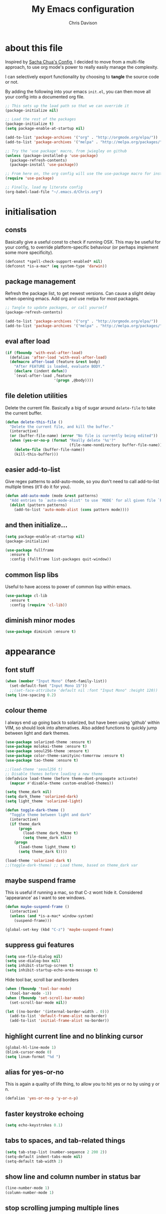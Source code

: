 #+TITLE: My Emacs configuration
#+AUTHOR: Chris Davison
#+EMAIL: c.jr.davison@gmail.com
#+OPTIONS: :results output silent

* about this file
Inspired by [[http://pages.sachachua.com/.emacs.d/Sacha.html#unnumbered-3][Sacha Chua's Config]], I decided to move from a multi-file approach, to use org mode's power to really easily manage the complexity.

I can selectively export functionality by choosing to *tangle* the source code or not.

By adding the following into your emacs =init.el=, you can then move all your config into a documented org file.

#+BEGIN_SRC emacs-lisp  :tangle no
  ;; This sets up the load path so that we can override it
  (package-initialize nil)

  ;; Load the rest of the packages
  (package-initialize t)
  (setq package-enable-at-startup nil)

  (add-to-list 'package-archives '("org" . "http://orgmode.org/elpa/"))
  (add-to-list 'package-archives '("melpa" . "http://melpa.org/packages/"))

  ;; Try the 'use package' macro, from jwiegley on github
  (unless (package-installed-p 'use-package)
    (package-refresh-contents)
    (package-install 'use-package))

  ;; From here on, the org config will use the use-package macro for installing and configuring packages
  (require 'use-package)

  ;; Finally, load my literate config
  (org-babel-load-file "~/.emacs.d/Chris.org")
#+end_src

* initialisation
** consts
Basically give a useful const to check if running OSX.  This may be useful for your config, to override platform-specific behaviour (or perhaps implement some more specificity).
#+BEGIN_SRC emacs-lisp
  (defconst *spell-check-support-enabled* nil)
  (defconst *is-a-mac* (eq system-type 'darwin))
#+END_SRC

** package management
Refresh the package list, to get newest versions.  Can cause a slight delay when opening emacs.
Add org and use melpa for most packages.

#+BEGIN_SRC emacs-lisp :tangle no
  ;; Tangle to update packages, or call yourself
  (package-refresh-contents)
#+END_SRC

#+BEGIN_SRC emacs-lisp
  (add-to-list 'package-archives '("org" . "http://orgmode.org/elpa/"))
  (add-to-list 'package-archives '("melpa" . "http://melpa.org/packages/"))
#+END_SRC

** eval after load
#+BEGIN_SRC emacs-lisp
(if (fboundp 'with-eval-after-load)
  (defalias 'after-load 'with-eval-after-load)
  (defmacro after-load (feature &rest body)
    "After FEATURE is loaded, evaluate BODY."
    (declare (indent defun))
    `(eval-after-load ,feature
                      '(progn ,@body))))
#+END_SRC

** file deletion utilities
Delete the current file.  Basically a big of sugar around =delete-file= to take the current buffer.
#+BEGIN_SRC emacs-lisp
(defun delete-this-file ()
  "Delete the current file, and kill the buffer."
  (interactive)
  (or (buffer-file-name) (error "No file is currently being edited"))
  (when (yes-or-no-p (format "Really delete '%s'?"
                             (file-name-nondirectory buffer-file-name)))
    (delete-file (buffer-file-name))
    (kill-this-buffer)))
#+END_SRC

** easier add-to-list
   Give regex patterns to add-auto-mode, so you don't need to call add-to-list multiple times (it'll do it for you).
   #+BEGIN_SRC emacs-lisp
(defun add-auto-mode (mode &rest patterns)
  "Add entries to `auto-mode-alist' to use `MODE' for all given file `PATTERNS'."
  (dolist (pattern patterns)
    (add-to-list 'auto-mode-alist (cons pattern mode))))
   #+END_SRC
   
** and then initialize...
#+BEGIN_SRC emacs-lisp
(setq package-enable-at-startup nil)
(package-initialize)

(use-package fullframe
  :ensure t
  :config (fullframe list-packages quit-window))
#+END_SRC

** common lisp libs
Useful to have access to power of common lisp within emacs.
#+BEGIN_SRC emacs-lisp
(use-package cl-lib
  :ensure t
  :config (require 'cl-lib))
#+END_SRC

** diminish minor modes
#+BEGIN_SRC emacs-lisp :tangle no
(use-package diminish :ensure t)
#+END_SRC

* appearance
** font stuff
   #+BEGIN_SRC emacs-lisp
(when (member "Input Mono" (font-family-list))
  (set-default-font "Input Mono 15"))
  ;;(set-face-attribute 'default nil :font "Input Mono" :height 120))
(setq line-spacing 0.2)
   #+END_SRC
   
** colour theme 
   I always end up going back to solarized, but have been using 'github' within VIM, so should look into alternatives.  Also added functions to quickly jump between light and dark themes.
   #+BEGIN_SRC emacs-lisp
     (use-package solarized-theme :ensure t)
     (use-package molokai-theme :ensure t)
     (use-package seoul256-theme :ensure t)
     (use-package color-theme-sanityinc-tomorrow :ensure t)
     (use-package tao-theme :ensure t)
   #+END_SRC

   #+BEGIN_SRC emacs-lisp
     ;;(load-theme 'seoul256 t)
     ;; Disable themes before loading a new theme
     (defadvice load-theme (before theme-dont-propagate activate)
       (mapcar #'disable-theme custom-enabled-themes))

     (setq theme_dark nil)
     (setq dark_theme 'solarized-dark)
     (setq light_theme 'solarized-light)

     (defun toggle-dark-theme ()
       "Toggle theme between light and dark"
       (interactive)
       (if theme_dark
           (progn
             (load-theme dark_theme t)
             (setq theme_dark nil))
         (progn
           (load-theme light_theme t)
           (setq theme_dark t)))) 

     (load-theme 'solarized-dark t)
     ;;(toggle-dark-theme) ;; Load theme, based on theme_dark var
   #+END_SRC
   
** *maybe* suspend frame
   This is useful if running a mac, so that C-z wont hide it.  Considered 'appearance' as I want to see windows.
   #+BEGIN_SRC emacs-lisp
(defun maybe-suspend-frame ()
  (interactive)
  (unless (and *is-a-mac* window-system)
    (suspend-frame)))

(global-set-key (kbd "C-z") 'maybe-suspend-frame)
   #+END_SRC
   
** suppress gui features
   #+BEGIN_SRC emacs-lisp
  (setq use-file-dialog nil)
  (setq use-dialog-box nil)
  (setq inhibit-startup-screen t)
  (setq inhibit-startup-echo-area-message t)
   #+END_SRC
   
   Hide tool bar,  scroll bar and borders
   #+BEGIN_SRC emacs-lisp
(when (fboundp 'tool-bar-mode)
  (tool-bar-mode -1))
(when (fboundp 'set-scroll-bar-mode)
  (set-scroll-bar-mode nil))

(let ((no-border '(internal-border-width . 0)))
  (add-to-list 'default-frame-alist no-border)
  (add-to-list 'initial-frame-alist no-border))
   #+END_SRC
   
** highlight current line and no blinking cursor
   #+BEGIN_SRC emacs-lisp
     (global-hl-line-mode 1)
     (blink-cursor-mode 0)
     (setq linum-format "%d ")
   #+END_SRC
   
** alias for yes-or-no
   This is again a quality of life thing, to allow you to hit yes or
   no by using y or n.

   #+BEGIN_SRC emacs-lisp
(defalias 'yes-or-no-p 'y-or-n-p)
   #+END_SRC
   
** faster keystroke echoing
   #+BEGIN_SRC emacs-lisp
(setq echo-keystrokes 0.1)
   #+END_SRC
   
** tabs to spaces, and tab-related things
   #+BEGIN_SRC emacs-lisp
(setq tab-stop-list (number-sequence 2 200 2))
(setq-default indent-tabs-mode nil)
(setq-default tab-width 2)
   #+END_SRC
   
** show line and column number in status bar
   #+BEGIN_SRC emacs-lisp
(line-number-mode 1)
(column-number-mode 1)
   #+END_SRC
   
** stop scrolling jumping multiple lines
   #+BEGIN_SRC emacs-lisp
  (setq scroll-step           1
        scroll-conservatively 10000)
   #+END_SRC
   
** scratch buffer - initial message
   #+BEGIN_SRC emacs-lisp
  (setq-default initial-scratch-message ";; Scratch pad\n\n")
   #+END_SRC
   
** font-locking
   Replace any occurrence of 'lambda' with the actual symbol.
   #+BEGIN_SRC emacs-lisp 
  (global-prettify-symbols-mode +1)
   #+END_SRC
   
* vim
Being a VIM user...Emacs' keybindings are quite nasty.  As such, I try to make this editing experience as close to the VIM experience as possible, while allowing for the nicety of Emacs.  Key-chord is pretty nice to keep my key presses down.

#+BEGIN_SRC emacs-lisp
  (use-package evil
    :ensure t
    :config (evil-mode 1))

  (use-package evil-surround
    :ensure t
    :config (global-evil-surround-mode))


  (use-package evil-leader 
    :ensure t 
    :config (global-evil-leader-mode))

  (use-package key-chord
    :ensure t
    :config (key-chord-mode 1))

  (define-key evil-normal-state-map (kbd "C-h") 'evil-window-left)
  (define-key evil-normal-state-map (kbd "C-j") 'evil-window-down)
  (define-key evil-normal-state-map (kbd "C-k") 'evil-window-up)
  (define-key evil-normal-state-map (kbd "C-l") 'evil-window-right)

  (define-key evil-normal-state-map (kbd ";") 'evil-ex)

  (key-chord-define-global "jk" 'evil-normal-state)
  (key-chord-define-global "gc" 'comment-or-uncomment-region)

  ;; Some of these functions are only pulled in later
  ;; But VIM is added early incase customisation breaks.
  (evil-leader/set-key
    "w" 'save-buffer
    "f" 'helm-find-files
    "h" 'helm-mini
    "o" 'helm-occur
    "s" 'helm-swoop
    "i" 'helm-imenu
    "j" 'jump-to-register
    "k" 'kill-buffer)

#+END_SRC

* history, backups, session and undo
Disk space is plentiful.  Keep backups and history.  Also, move the
backups to the appropriate dir, so the backup files =.*~= don't
clutter.

#+begin_src emacs-lisp
  (setq backup-directory-alist '(("." . "~/.emacs.d/backups")))
  (setq delete-old-versions -1)
  (setq version-control t)
  (setq vc-make-backup-files t)
  (setq auto-save-file-name-transforms 
        '((".*" "~/.emacs.d/auto-save-list/" t)))

  (setq savehist-file "~/.emacs.d/savehist")
  (savehist-mode 1)
  (setq history-length t)
  (setq history-delete-duplicates t)
  (setq savehist-save-minibuffer-history 1)
  (setq savehist-additional-variables
        '(kill-ring
          search-ring
          regexp-search-ring))

  ;; Counting 'recent files' as part of history
  (use-package recentf
    :ensure t
    :config (recentf-mode))
  (setq recentf-max-saved-items 200)
  (setq recentf-max-menu-items 15)
  (recentf-mode)

  ;; Always save the desktop, the current workspace config
  (setq desktop-path (list user-emacs-directory)
        desktop-auto-save-timeout 600)
  (desktop-save-mode 1)

  ;; Reload when file changed on disk
  (global-auto-revert-mode t)
#+end_src

** recent files

#+begin_src emacs-lisp
(require 'recentf)
(setq recentf-max-saved-items 200
      recentf-max-menu-items 15)
(recentf-mode)
#+end_src

** undo tree  - visualize your undos and branches

People often struggle with the Emacs undo model, where there's really no concept of "redo" - you simply undo the undo.

This lets you use =C-x u= (=undo-tree-visualize=) to visually walk through the changes you've made, undo back to a certain point (or redo), and go down different branches.

#+begin_src emacs-lisp
  (use-package undo-tree
    :diminish undo-tree-mode
    :config 
    (global-undo-tree-mode)
    (setq undo-tree-visualizer-timestamps nil)
    (setq undo-tree-visualizer-diff t))
#+end_src
* text editing
** parentheses
Show matching parens.  Use paredit to make shifting parens easier, and
colourise parens using rainbow delimeters to increase visual clarity.

#+BEGIN_SRC emacs-lisp :tangle no
  (use-package paredit
    :ensure t
    :init (show-paren-mode t))

  (use-package rainbow-delimiters
    :ensure t
    :config (add-hook 'prog-mode-hook 'rainbow-delimiters-mode))
#+END_SRC

#+BEGIN_SRC emacs-lisp
  (show-paren-mode 1)
  (use-package smartparens
    :ensure t
    :config 
    (require 'smartparens-config)
    (add-hook 'prog-mode-hook #'smartparens-strict-mode)
    (key-chord-define-global ">)" 'sp-forward-slurp-sexp)
    (key-chord-define-global ">(" 'sp-forward-barf-sexp)
    (key-chord-define-global "<)" 'sp-backward-slurp-sexp)
    (key-chord-define-global "<(" 'sp-backward-barf-sexp))

  (use-package evil-smartparens
    :ensure t
    :diminish evil-smartparens-mode
    :config
    (add-hook 'smartparens-mode #'evil-smartparens)
    (add-hook 'smartparens-strict-mode #'evil-smartparens))
#+END_SRC

** clean up spaces
#+BEGIN_SRC emacs-lisp
(global-set-key (kbd "C-SPC") 'cycle-spacing)
#+END_SRC
** expand region
#+BEGIN_SRC emacs-lisp
(use-package expand-region
:ensure t
:bind ("C-=" . er/expand-region))
#+END_SRC
** word wrapping and truncation
Couldn't get this working directly...so functionalise it

#+BEGIN_SRC emacs-lisp
  (defun trunc-wrap()
    "Turn on truncation and word wrapping"
    (interactive)
    (if truncate-lines 
        (progn
          (setq truncate-lines nil)
          (setq word-wrap t)
          (message "Truncation and word wrap enabled"))
      (progn 
        (setq truncate-lines t)
        (setq word-wrap nil)
        (message "Truncation and word wrap disabled"))))

  (key-chord-define-global "tw" 'trunc-wrap)
  (setq truncate-lines t)
  (setq word-wrap t)
#+END_SRC

** aggressive indentation
#+BEGIN_SRC emacs-lisp
  (use-package aggressive-indent
    :ensure t
    :config (global-aggressive-indent-mode))
#+END_SRC

** indent after newline
#+BEGIN_SRC emacs-lisp
  (global-set-key (kbd "RET") 'newline-and-indent)
  (defun sanityinc/newline-at-end-of-line ()
    "Move to end of line, enter a newline, and reindent."
    (interactive)
    (move-end-of-line 1)
    (newline-and-indent))
#+END_SRC

* search && navigation
From [[http://www.masteringemacs.org/articles/2011/03/25/working-multiple-files-dired/][HERE]]

** Generally improve dired appearance
#+begin_src emacs-lisp 

  (use-package dired+
    :config (setq find-ls-option '("-print0 | xargs -0 ls -ld" . "-ld")))

  (use-package find-dired
    :ensure dired+
    :config
    (setq find-ls-option '("-print0 | xargs -0 ls -ld" . "-ld"))
    (setq dired-omit-files "^\\.[^.]\\|\\.pdf$\\|\\.tex$") 
    (diredp-toggle-find-file-reuse-dir 1)) 
#+END_SRC

Hide files beginning with .[not a dot]
#+BEGIN_SRC emacs-lisp
  (setq dired-omit-mode t)
  (setq dired-omit-files "^\\.?#\\|^\\.$\\|^\\.\\.$\\|^\\.\\|^__.*$")
#+END_SRC

** Rough version of TPope's vinegar
#+BEGIN_SRC emacs-lisp
  (defun cd/vinegar ()
    (interactive)
    (dired "."))

  (global-set-key (kbd "C-c C--") 'cd/vinegar)
#+END_SRC

#+RESULTS:
: cd/vinegar

** Show current and total matches while searching
#+BEGIN_SRC emacs-lisp
  ;; Show current and total matches while searching
  (use-package anzu
    :ensure t
    :diminish anzu-mode
    :bind (([remap query-replace-regexp] . anzu-query-replace-regexp)
           ([remap query-replace] . anzu-query-replace))
    :config (global-anzu-mode t))

  ;; DEL during isearch should edit the search string, not jump back to the previous result
  (define-key isearch-mode-map [remap isearch-delete-char] 'isearch-del-char)

  ;; ace-mode is fantastic.  It's a hybrid of ace-jump and isearch
  ;; Hybrid of isearch and ace-jump.  Type a single character in search and words beginning with that will highlight.  Press the highlighted letter to jump to that occurence
  (use-package ace-isearch
    :ensure t
    :config (global-ace-isearch-mode 1))

  ;; smartscan (Vim *)
  ;; From https://github.com/itsjeyd/emacs-config/blob/emacs24/init.el
  ;; This basically allows you to do something similar to VIM *...i.e. it'll jump forward or backward to the next occurence of the symbol under the cursor.
  ;; Bound to =M-n= and =M-b= by default, I think.
  (use-package smartscan
    :ensure t
    :config (global-smartscan-mode t))
#+end_src

** Prompt with a hud when switching to a window in a multi-pane display
#+BEGIN_SRC emacs-lisp
;; Prompt with a hud when switching windows, if more than 2 windows
  (use-package switch-window
    :ensure t
    :config (setq switch-window-shortcut-style 'alphabet)
    :bind ("C-x o" . switch-window))
#+END_SRC

** Interactively modify the buffer list
#+BEGIN_SRC emacs-lisp
;; Interactively modify buffer list
  (use-package fullframe :ensure t)
  (after-load 'buffer
    (fullframe ibuffer ibuffer-quit))

  (use-package ibuffer-vc :ensure t)

  (defun ibuffer-set-up-preferred-filters ()
    (ibuffer-vc-set-filter-groups-by-vc-root)
    (unless (eq ibuffer-sorting-mode 'filename/process)
      (ibuffer-do-sort-by-filename/process)))

  (add-hook 'ibuffer-hook 'ibuffer-set-up-preferred-filters)

  (after-load 'ibuffer
    ;; Use human readable Size column instead of original one
    (define-ibuffer-column size-h
      (:name "Size" :inline t)
      (cond
       ((> (buffer-size) 1000000) (format "%7.1fM" (/ (buffer-size) 1000000.0)))
       ((> (buffer-size) 1000) (format "%7.1fk" (/ (buffer-size) 1000.0)))
       (t (format "%8d" (buffer-size))))))


  ;; Explicitly require ibuffer-vc to get its column definitions, which
  ;; can't be autoloaded
  (after-load 'ibuffer
    (require 'ibuffer-vc))

  ;; Modify the default ibuffer-formats (toggle with `)
  (setq ibuffer-formats
        '((mark modified read-only vc-status-mini " "
                (name 18 18 :left :elide) " "
                (size-h 9 -1 :right) " "
                (mode 16 16 :left :elide) " "
                filename-and-process)
          (mark modified read-only vc-status-mini " "
                (name 18 18 :left :elide) " "
                (size-h 9 -1 :right) " "
                (mode 16 16 :left :elide) " "
                (vc-status 16 16 :left) " "
                filename-and-process)))

  (setq ibuffer-filter-group-name-face 'font-lock-doc-face)

  (global-set-key (kbd "C-x C-b") 'ibuffer)

#+END_SRC

** Code folding
#+BEGIN_SRC emacs-lisp
(use-package fold-dwim :ensure t)
(use-package fold-dwim-org :ensure t)

(add-hook 'prog-mode-hook #'hs-minor-mode)
(add-hook 'prog-mode-hook #'fold-dwim-org/minor-mode)
#+END_SRC

* prog languages
** quick configs
  Re-writing this to only use use-package, as it clears it up fairly well
  
#+BEGIN_SRC emacs-lisp
(use-package cider :ensure t)

#+END_SRC

#+BEGIN_SRC emacs-lisp
  (use-package flycheck :ensure t)
  (add-hook 'after-init-hook #'global-flycheck-mode)
  (setq-default flycheck-disabled-checkers
                (append flycheck-disabled-checkers
                        '(javascript-jshint)))

  (flycheck-add-mode 'javascript-eslint 'web-mode)

  (setq-default flycheck-temp-prefix ".flycheck")
  (setq-default flycheck-disabled-checkers
                (append flycheck-disabled-checkers
                        '(json-jsonlist)))

  ;; not sure if add-auto-mode works like the setq...so leaving for now
  (use-package markdown-mode
    :ensure t
    :config (add-auto-mode 'markdown-mode "\\.\\(md\\|markdown\\)\\'"))

  (use-package csv-mode
    :ensure csv-nav
    :mode ("\\.[Cc][Ss][Vv]\\'" . csv-mode)
    :config (setq csv-separators '("," ";" "|" " ")))

  ;; Lua
  (use-package lua-mode
    :ensure t)

  ;; Emmet is fantastic for quickly outlining HTML
  (use-package emmet-mode
    :ensure t
    :config 
    (add-hook 'sgml-mode-hook 'emmet-mode)
    (add-hook 'css-mode-hook 'emmet-mode)
    (setq emmet-move-cursor-between-quotes t))

  (use-package haml-mode :ensure t)
  (use-package sass-mode :ensure t)
  (use-package scss-mode
    :ensure t
    :config (setq-default scss-compile-at-save t))

  (use-package js2-mode :ensure t)
  (use-package json-mode :ensure t)
  (use-package coffee-mode :ensure t)
  (use-package nodejs-repl :ensure t)
  (use-package js-comint
    :ensure t
    :config
    (setq inferior-js-program-command "node")
    (add-hook 'js3-mode-hook
              '(lambda ()
                 (local-set-key "\C-x\C-e" 'js-send-last-sexp)
                 (local-set-key "\C-\M-x" 'js-send-last-sexp-and-go)
                 (local-set-key "\C-cb" 'js-send-buffer)
                 (local-set-key "\C-c\C-b" 'js-send-buffer-and-go)
                 (local-set-key "\C-cl" 'js-load-file-and-go))))

  (setq inferior-js-mode-hook
        (lambda ()
          (ansi-color-for-comint-mode-on) ;; We like nice colors
          (add-to-list ;; Deal with some prompt nonsense
           'comint-preoutput-filter-functions
           (lambda (output)
             (replace-regexp-in-string "\033\\[[0-9]+[GK]" "" output)))))

  (defun my-web-mode-hook ()
    "Hooks for Web mode.  Adjust indents"
    (setq web-mode-markup-indent-offset 2)
    (setq web-mode-css-indent-offset 2)
    (setq web-mode-code-indent-offset 2))
  (add-hook 'web-mode-hook 'my-web-mode-hook)

  (defadvice web-mode-highlight-part (around tweak-jsx activate)
    (if (equal web-mode-conten-type "jsx")
        (let ((web-mode-enable-part-face nil))
          ad-do-it)
      ad-do-it))

  ;; Colourize CSS literals
  (use-package rainbow-mode
    :ensure t
    :config 
    (add-hook 'css-mode-hook 'rainbow-mode)
    (add-hook 'html-mode-hook 'rainbow-mode)
    (add-hook 'sass-mode-hook 'rainbow-mode))

  ;; Go
  (use-package go-mode
    :config (add-hook 'before-save-hook 'gofmt-before-save))

  ;; Rust
  (use-package rust-mode :ensure t)
  (use-package flymake-rust)
  (use-package flycheck-rust)

  (use-package company
    :ensure t
    :diminish company-mode
    :config (setq company-tooltip-align-annotations t)
    :bind (("TAB" . company-indent-or-complete-common)))

  (use-package cargo :ensure t)

  ;; (use-package racer
  ;;   :ensure t
  ;;   :config
  ;;   (setq racer-cmd "/Users/davison/prog/z__NOT_MINE/racer/target/release/racer")
  ;;   (setq racer-rust-src-path "/Users/davison/prog/z__NOT_MINE/rust_1.3_src/src/")
  ;;   (add-hook 'rust-mode-hook #'racer-mode)
  ;;   (add-hook 'racer-mode-hook #'eldoc-mode)
  ;;   (add-hook 'rust-mode-hook #'cargo-minor-mode)
  ;;   (add-hook 'racer-mode-hook #'company-mode))

  ;; Python
  (use-package virtualenvwrapper
    :ensure t
    :config
    (venv-initialize-interactive-shells) 
    (venv-initialize-eshell)
    (setq venv-location "/Users/davison/Envs/")
    (add-hook 'python-mode-hook (lambda () (venv-workon "num"))))

  (use-package ob-ipython
    :ensure t)

  ;;(diminish 'auto-complete-mode)
  (diminish 'hs-minor-mode)
  (diminish 'smartparens-mode)
  ;;(diminish 'smartparens-strict-mode)
   #+END_SRC

#+RESULTS:
|   |

** latex
#+BEGIN_SRC emacs-lisp :tangle no
;; General config
  (require-package 'auctex)
  (setq TeX-auto-save t)
  (setq TeX-parse-self t)
  (setq TeX-save-query nil)

  (setq ispell-program-name "aspell") ; could be ispell as well, depending on your preferences
  (setq ispell-dictionary "english") ; this can obviously be set to any language your spell-checking program supports

  (add-hook 'LaTeX-mode-hook 'flyspell-mode)
  (add-hook 'LaTeX-mode-hook 'flyspell-buffer)

  (defun turn-on-outline-minor-mode ()
  (outline-minor-mode 1))

  (add-hook 'LaTeX-mode-hook 'turn-on-outline-minor-mode)
  (add-hook 'latex-mode-hook 'turn-on-outline-minor-mode)
  (setq outline-minor-mode-prefix "\C-c \C-o") ; Or something else
#+END_SRC

#+BEGIN_SRC emacs-lisp :tangle no
;; Manage citations
  (require 'tex-site)
  (autoload 'reftex-mode "reftex" "RefTeX Minor Mode" t)
  (autoload 'turn-on-reftex "reftex" "RefTeX Minor Mode" nil)
  (autoload 'reftex-citation "reftex-cite" "Make citation" nil)
  (autoload 'reftex-index-phrase-mode "reftex-index" "Phrase Mode" t)
  (add-hook 'latex-mode-hook 'turn-on-reftex)
  (add-hook 'LaTeX-mode-hook 'turn-on-reftex)

  (setq LaTeX-eqnarray-label "eq"
        LaTeX-equation-label "eq"
        LaTeX-figure-label "fig"
        LaTeX-table-label "tab"
        LaTeX-myChapter-label "chap"
        TeX-auto-save t
        TeX-newline-function 'reindent-then-newline-and-indent
        TeX-parse-self t
        TeX-style-path
        '("style/" "auto/"
          "/usr/share/emacs21/site-lisp/auctex/style/"
          "/var/lib/auctex/emacs21/"
          "/usr/local/share/emacs/site-lisp/auctex/style/")
        LaTeX-section-hook
        '(LaTeX-section-heading
          LaTeX-section-title
          LaTeX-section-toc
          LaTeX-section-section
          LaTeX-section-label))
#+END_SRC

* org-mode (powerful notes)
** taking notes
Set up org for taking notes, using Dropbox/docs as my main folder.
Also, set up some nice config for org todo and agenda stuff.

=org-refile= lets you organize notes by typing in the headline to file
them under.

#+BEGIN_SRC emacs-lisp
  (global-set-key (kbd "C-c q") 'auto-fill-mode)

  (use-package org
    :ensure t
    :bind (("<f1>" . org-capture)
           ("<f2>" . org-agenda)
           ("<f3>" . org-agenda-list)
           ("<f4>" . org-timeline))
    :config
    (setq org-directory "~/Dropbox/notes")
    (setq org-default-notes-file "~/Dropbox/notes/inbox.org")
    (setq org-src-window-setup 'current-window) 
    (setq org-src-fontify-natively t)
    (setq org-agenda-files
          (delq nil (mapcar (lambda (x) (and (file-exists-p x) x))
                            '("~/Dropbox/notes/"))))
    (setq org-todo-keywords 
          '((sequence "-TODO-" "-WIP-" "|" "-DONE-" "-CANCELLED-")))
    (setq org-startup-indented t)


    ;; Settings for refiling
    (setq org-reverse-note-order t)
    (setq org-refile-use-outline-path nil)
    (setq org-refile-allow-creating-parent-nodes 'confirm)
    (setq org-refile-use-cache nil)
    (setq org-refile-targets '((org-agenda-files . (:maxlevel . 6))))
    (setq org-blank-before-new-entry nil)
    (add-hook 'org-mode-hook 'auto-fill-mode)
    (setq fill-column 80))

    (use-package ox-reveal :ensure t)
    (use-package htmlize :ensure t)
    (use-package org-bullets 
      :disabled f
      :ensure t
      :config (org-bullets-mode 1))
 

#+END_SRC

This makes it easier to add links from outside.

#+begin_src emacs-lisp
(defun sacha/yank-more ()
  (interactive)
  (insert "[[")
  (yank)
  (insert "][more]]"))
(global-set-key (kbd "<f6>") 'sacha/yank-more)
#+end_src

Paste a link into an org file document, using the currently selected
text as the description

Something like Sacha Chua's yank-more, but using the current region as
'more'

Below is /kind of/ along the right lines, but need to make it work
with either the kill ring or the clipboard, as well as removing the
current region.

#+BEGIN_SRC emacs-lisp :tangle no
    (setq save-interprogram-paste-before-kill t)

    (defun cd/yank-with-selection-as-description (title)
      (interactive "MLink Title: \n")
      (insert "[[")
      (clipboard-yank)
      (insert "][")
      (insert title)
      insert "]]"
      (message "Yanked with Selection"))

    (global-set-key (kbd "<f7>") 'cd/yank-with-selection-as-description)
#+END_SRC

** capture - templates
=org-capture= lets you create templates for jotting down info of
various kinds.

#+BEGIN_SRC emacs-lisp
  (setq org-capture-templates
        '(("q" "quotes" entry
           (file "~/Dropbox/notes/quotes.org")
           "* %^{WHAT} ** %^{WHO? WHERE?}\n%^{QUOTE}"
           :immediate-finish)

          ("t" "todo" item
           (file "~/Dropbox/notes/todo.org")
           "- %^{PRIORITY} %^{WHEN} %^{TASK} %^{CONTEXT} %^{TAGS}"
           :immediate-finish)

          ("e" "engd" entry
           (file+headline "~/Dropbox/notes/inbox.org" "EngD")
           "** %^{WHAT}\n%?"
           :immediate-finish)

          ("l" "logbook" plain
           (file+datetree "~/Dropbox/notes/engd/logbook2016.org")
           "%^{LOGBOOK ENTRY}\n\n"
           :immediate-finish)

          ("n" "note" item
           (file+headline "~/Dropbox/notes/inbox.org" "REFILE")
           "%^{NOTE}\n"
           :immediate-finish)

          ("p" "plain note" plain
           (file+headline "~/Dropbox/notes/inbox.org" "REFILE")
           "%^{NOTE}\n"
           :immediate-finish)


          ("u" "url" item
           (file+headline "~/Dropbox/notes/inbox.org" "REFILE")
           "[[%^{URL}][%^{DESCRIPTION}]]\n"
           :immediate-finish)
          ))
#+end_src

** indent org babel src
In an Org-Babel block, run my/org-cleanup to fix indentation
#+BEGIN_SRC emacs-lisp
  (defun my/org-cleanup ()
    (interactive)
    (org-edit-special)
    (indent-buffer)
    (org-edit-src-exit))

  (defun indent-buffer ()
    (interactive)
    (indent-region (point-min) (point-max)))

  (global-set-key (kbd "C-x c") 'my/org-cleanup)
#+END_SRC

** babel
#+BEGIN_SRC emacs-lisp
  (setq org-babel-load-languages
        '((emacs-lisp . t)
          (R . t)
          (Python . t)))

  (setq org-confirm-babel-evaluate nil)

  (define-skeleton org-skeleton
    "Header info for a emacs-org file."
    "-----\n"
    "#+TITLE: " (skeleton-read "Title: ") "\n"
    "#+AUTHOR: Chris Davison\n"
    "#+EMAIL: c.jr.davison@gmail.com\n"
    "#+OPTIONS: toc:2 num:nil html-postamble:nil\n"
    "#+PROPERTY: header-args :tangle " (skeleton-read "Tangle filename: ") "\n")
  ;;(global-set-key [C-S-f4] 'org-skeleton)
#+END_SRC
** latex exporting
#+BEGIN_SRC emacs-lisp
  (require 'ox-latex)

  (unless (boundp 'org-latex-classes)
    (setq org-latex-classes nil))

  (add-to-list 'org-latex-classes
               '("simple"
                 "\\documentclass[a4paper, 12pt, article]{article}
                  \\usepackage[top=0.5in, bottom=0.5in, left=0.5in, right=0.5in]{geometry}
                  \\usepackage{mathpazo}
                  \\usepackage{cite}
                  \\usepackage{color}
                  \\usepackage[unicode=true]{hyperref}
                  \\hypersetup{breaklinks=true, bookmarks=true, pdfauthor={}, pdftitle={}, colorlinks=true, citecolor=blue, urlcolor=blue, linkcolor=magenta, pdfborder={0 0 0}}
                  [DEFAULT-PACKAGES]
                  [PACKAGES]
                  "
                 ("\\section{%s}" . "\\section*{%s}")
                 ("\\subsection{%s}" . "\\subsection*{%s}")
                 ("\\subsubsection{%s}" . "\\subsubsection*{%s}")))

  (add-to-list 'org-latex-classes
               '("cd"
                 "\\documentclass[12pt, a4paper]{article}
                  \\usepackage{setspace} % Line spacing
                  \\singlespacing
                  % \\onehalfspacing
                  % \\doublespacing
                  % \\setstretch{1.25}

                  % Set Margins
                  \\usepackage[left=2cm, right=2cm, top=2cm, bottom=4cm]{geometry}

                  % Set paragraph indents to 1 cm
                  \\setlength{\\parindent}{0.5cm}

                  % Set no space between paragraphs
                  \\setlength{\\parskip}{0ex}

                  % No extra space between words
                  \\frenchspacing

                  % Set up margin notes
                  \\usepackage{mparhack}
                  \\newcommand{\\marginnote}[1]{\\marginpar{\\vspace{-8ex}\\singlespacing\\raggedright\\scriptsize{#1}}}

                  % Prevent over-eager hyphenation
                  % \\hyphenpenalty=5000
                  \\tolerance=1000

                  % Captions left justified
                  \\usepackage[format=plain,labelsep=newline,singlelinecheck=false,font={small},labelfont={small,bf}]{caption}[2008/04/01]

                  % Pretty tables
                  \\usepackage{mdwtab}
                  % Long tables
                  \\usepackage{longtable, mdwtab}
                  \\usepackage{longtable}
                  % Don't indent longtables by a parindent!
                  \\setlength\\LTleft{0pt}
                  \\setlength\\LTright{0pt}

                  % Multirow cells in tables
                  \\usepackage{multirow}

                  % Maths
                  \\usepackage[fleqn]{amsmath} % All equations left justified
                  \\usepackage{amsfonts}
                  \\usepackage{amsthm}
                  \\usepackage{stmaryrd}
                  \\allowdisplaybreaks
                  \\usepackage{latexsym}
                  \\usepackage{bm}
                  \\usepackage{dsfont}
                  \\usepackage{mathrsfs}
                  \\usepackage{xfrac} %  \\sfrac
                  %% QED symbol
                  \\renewcommand{\\qedsymbol}{$\\blacksquare$}


                  % Subfigures
                  % \\usepackage{subfig}
                  \\usepackage{subcaption}

                  % URLs
                  \\usepackage{url}

                  % Compact lists
                  \\newenvironment{itemize*}%
                  {\\begin{itemize}%
                      \\setlength{\\itemsep}{0.5pt}%
                      \\setlength{\\parskip}{0.5pt}}%
                  {\\end{itemize}}

                  \\newenvironment{enumerate*}%
                  {\\begin{enumerate}%
                      \\setlength{\\itemsep}{0.5pt}%
                      \\setlength{\\parskip}{0.5pt}}%
                  {\\end{enumerate}}

                  % Set figure size
                  \\newcommand{\\figsize}{4.5in}

                  % Numbered subsubsections
                  \\setcounter{secnumdepth}{3}

                  % Annotate correction
                  \\usepackage{color}
                  \\newcommand{\\annotate}[2]{\\marginpar{{\\color{red}\\textbf{#1}}}{\\color{red}\\emph{#2}}}


                  \\newcommand{\\divider}{\\begin{center}\\line(1,0){250}\\end{center}}
                  [DEFAULT-PACKAGES]
                  [PACKAGES]
                  "
                 ("\\section{%s}" . "\\section*{%s}")
                 ("\\subsection{%s}" . "\\subsection*{%s}")
                 ("\\subsubsection{%s}" . "\\subsubsection*{%s}")))
#+END_SRC
** html exporting

#+BEGIN_SRC emacs-lisp
  (setq org-html-head
        "<link rel=\"stylesheet\" type=\"text/css\" href=\"http://www.pirilampo.org/styles/readtheorg/css/htmlize.css\"/>
          <link rel=\"stylesheet\" type=\"text/css\" href=\"http://www.pirilampo.org/styles/readtheorg/css/readtheorg.css\"/>
          <script src=\"https://ajax.googleapis.com/ajax/libs/jquery/2.1.3/jquery.min.js\"></script>
          <script src=\"https://maxcdn.bootstrapcdn.com/bootstrap/3.3.4/js/bootstrap.min.js\"></script>
          <script type=\"text/javascript\" src=\"http://www.pirilampo.org/styles/lib/js/jquery.stickytableheaders.js\"></script>
          <script type=\"text/javascript\" src=\"http://www.pirilampo.org/styles/readtheorg/js/readtheorg.js\"></script> ")
#+END_SRC

** agenda

#+BEGIN_SRC emacs-lisp :results no
  (setq org-agenda-files '("~/Dropbox/notes/inbox.org"
                           "~/Dropbox/notes/engd/logbook2016.org"
                           "~/Dropbox/notes/todo.org"
                           ))
#+END_SRC

* helm (navigation of ~everything)
#+BEGIN_SRC emacs-lisp
  (use-package helm
    :diminish helm-mode
    :ensure t
    :init (require 'helm-config)
    :config 
    (setq helm-candidate-number-limit 100
          helm-idle-delay 0.0
          helm-input-idle-delay 0.01
          helm-quick-update t
          helm-M-x-requires-pattern nil
          helm-ff-skip-boring-files t
          helm-recentf-fuzzy-match t
          helm-buffers-fuzzy-matching t
          helm-locate-fuzzy-match t
          helm-imenu-fuzzy-match t
          helm-M-x-fuzzy-match t
          helm-semantic-fuzzy-match t
          helm-apropos-fuzzy-match t
          helm-split-window-in-side-p t)
    (helm-mode 1)
    (helm-autoresize-mode nil)
    :bind (("C-c h" . helm-mini)
           ("C-c a" . helm-apropos)
           ("C-c o" . helm-occur)
           ("C-c s" . helm-swoop)
           ("C-c i" . helm-imenu)
           ("C-c r" . helm-regexp)
           ("C-c g" . helm-do-grep)
           ("C-x C-f" . helm-find-files)
           ("M-y" . helm-show-kill-ring)
           ("M-x" . helm-M-x)))

  (use-package helm-descbinds
    :ensure t
    :bind (("C-c b" . helm-descbinds)))
#+END_SRC

#+BEGIN_SRC emacs-lisp
#+END_SRC
* utility 

utility packages
#+BEGIN_SRC emacs-lisp
(use-package s :ensure t)
(use-package f :ensure t)
#+END_SRC

help - guide-key

It's hard to remember keyboard shortcuts. The =guide-key= package pops
up help after a short delay.

#+begin_src emacs-lisp
  (use-package guide-key
    :diminish guide-key-mode
    :ensure t
    :init (setq guide-key/guide-key-sequence '("C-x r" "C-x 4" "C-c"))
    :config (guide-key-mode 1))
#+end_src

utf-8

From http://www.wisdomandwonder.com/wordpress/wp-content/uploads/2014/03/C3F.html
#+begin_src emacs-lisp
(prefer-coding-system 'utf-8)
(when (display-graphic-p)
  (setq x-select-request-type '(UTF8_STRING COMPOUND_TEXT TEXT STRING)))
#+end_src

* hand-holding for mac osx
Mac needs a little bit of hand holding...
#+BEGIN_SRC emacs-lisp
  (when *is-a-mac*
    (setq mac-command-modifier 'meta)
    (setq mac-option-modifier 'none)
    (setq default-input-method "MacOSX")
    (use-package exec-path-from-shell
      :ensure t
      :config
      (when (memq window-system '(mac ns))
        (exec-path-from-shell-initialize)))
      


    ;;Make the mouse wheel/trackpad less jerky
    (setq mouse-wheel-scroll-amount '(1
                                      ((shift) . 5)
                                      ((control))))
    (dolist (multiple '("" "double-" "triple-"))
      (dolist (direction '("right" "left"))
        (global-set-key (kbd (concat "<" multiple "wheel-" direction ">")) 'ignore)))

    ;;And give emacs some of the expected OS X keybinds
    (global-set-key (kbd "M-`") 'ns-next-frame)
    (global-set-key (kbd "M-h") 'ns-do-hide-emacs)
    (global-set-key (kbd "M-˙") 'ns-do-hide-others)
    (after-load 'nxml-mode
      (define-key nxml-mode-map (kbd "M-h") nil))
    (global-set-key (kbd "M-ˍ") 'ns-do-hide-others) ;; what describe-key reports for cmd-option-h
    (global-set-key (kbd "M-<up>") 'toggle-frame-fullscreen) ;;Bind Meta-<UP> to fullscreen toggling
    (global-set-key (kbd "<f10>") 'toggle-frame-fullscreen) ;;Bind Meta-<UP> to fullscreen toggling
    )
#+END_SRC


